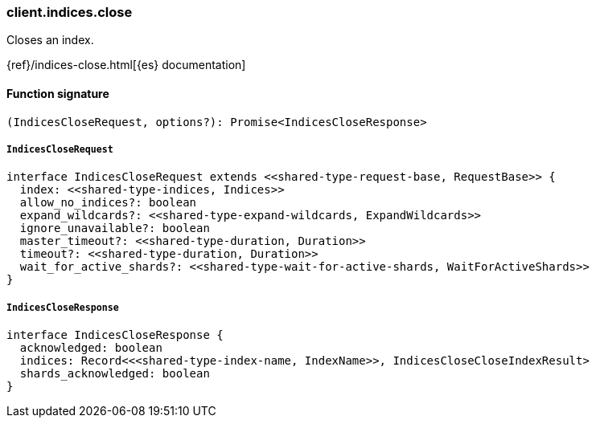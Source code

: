 [[reference-indices-close]]

////////
===========================================================================================================================
||                                                                                                                       ||
||                                                                                                                       ||
||                                                                                                                       ||
||        ██████╗ ███████╗ █████╗ ██████╗ ███╗   ███╗███████╗                                                            ||
||        ██╔══██╗██╔════╝██╔══██╗██╔══██╗████╗ ████║██╔════╝                                                            ||
||        ██████╔╝█████╗  ███████║██║  ██║██╔████╔██║█████╗                                                              ||
||        ██╔══██╗██╔══╝  ██╔══██║██║  ██║██║╚██╔╝██║██╔══╝                                                              ||
||        ██║  ██║███████╗██║  ██║██████╔╝██║ ╚═╝ ██║███████╗                                                            ||
||        ╚═╝  ╚═╝╚══════╝╚═╝  ╚═╝╚═════╝ ╚═╝     ╚═╝╚══════╝                                                            ||
||                                                                                                                       ||
||                                                                                                                       ||
||    This file is autogenerated, DO NOT send pull requests that changes this file directly.                             ||
||    You should update the script that does the generation, which can be found in:                                      ||
||    https://github.com/elastic/elastic-client-generator-js                                                             ||
||                                                                                                                       ||
||    You can run the script with the following command:                                                                 ||
||       npm run elasticsearch -- --version <version>                                                                    ||
||                                                                                                                       ||
||                                                                                                                       ||
||                                                                                                                       ||
===========================================================================================================================
////////

[discrete]
=== client.indices.close

Closes an index.

{ref}/indices-close.html[{es} documentation]

[discrete]
==== Function signature

[source,ts]
----
(IndicesCloseRequest, options?): Promise<IndicesCloseResponse>
----

[discrete]
===== `IndicesCloseRequest`

[source,ts]
----
interface IndicesCloseRequest extends <<shared-type-request-base, RequestBase>> {
  index: <<shared-type-indices, Indices>>
  allow_no_indices?: boolean
  expand_wildcards?: <<shared-type-expand-wildcards, ExpandWildcards>>
  ignore_unavailable?: boolean
  master_timeout?: <<shared-type-duration, Duration>>
  timeout?: <<shared-type-duration, Duration>>
  wait_for_active_shards?: <<shared-type-wait-for-active-shards, WaitForActiveShards>>
}
----

[discrete]
===== `IndicesCloseResponse`

[source,ts]
----
interface IndicesCloseResponse {
  acknowledged: boolean
  indices: Record<<<shared-type-index-name, IndexName>>, IndicesCloseCloseIndexResult>
  shards_acknowledged: boolean
}
----

